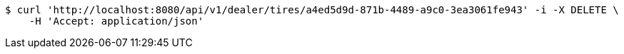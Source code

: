 [source,bash]
----
$ curl 'http://localhost:8080/api/v1/dealer/tires/a4ed5d9d-871b-4489-a9c0-3ea3061fe943' -i -X DELETE \
    -H 'Accept: application/json'
----
